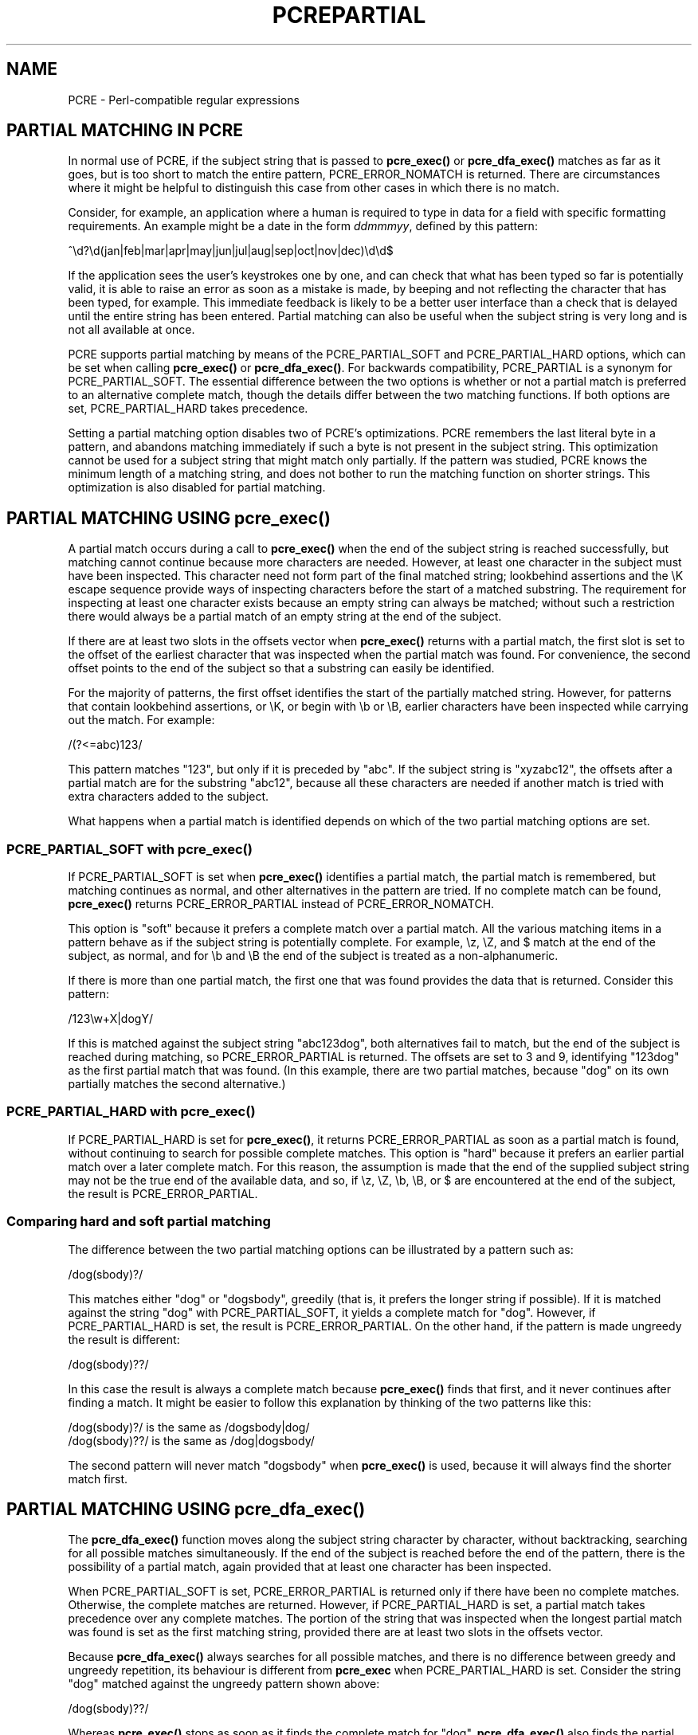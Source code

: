 .TH PCREPARTIAL 3
.SH NAME
PCRE - Perl-compatible regular expressions
.SH "PARTIAL MATCHING IN PCRE"
.rs
.sp
In normal use of PCRE, if the subject string that is passed to
\fBpcre_exec()\fP or \fBpcre_dfa_exec()\fP matches as far as it goes, but is
too short to match the entire pattern, PCRE_ERROR_NOMATCH is returned. There
are circumstances where it might be helpful to distinguish this case from other
cases in which there is no match.
.P
Consider, for example, an application where a human is required to type in data
for a field with specific formatting requirements. An example might be a date
in the form \fIddmmmyy\fP, defined by this pattern:
.sp
  ^\ed?\ed(jan|feb|mar|apr|may|jun|jul|aug|sep|oct|nov|dec)\ed\ed$
.sp
If the application sees the user's keystrokes one by one, and can check that
what has been typed so far is potentially valid, it is able to raise an error
as soon as a mistake is made, by beeping and not reflecting the character that
has been typed, for example. This immediate feedback is likely to be a better
user interface than a check that is delayed until the entire string has been
entered. Partial matching can also be useful when the subject string is very
long and is not all available at once.
.P
PCRE supports partial matching by means of the PCRE_PARTIAL_SOFT and
PCRE_PARTIAL_HARD options, which can be set when calling \fBpcre_exec()\fP or
\fBpcre_dfa_exec()\fP. For backwards compatibility, PCRE_PARTIAL is a synonym
for PCRE_PARTIAL_SOFT. The essential difference between the two options is
whether or not a partial match is preferred to an alternative complete match,
though the details differ between the two matching functions. If both options
are set, PCRE_PARTIAL_HARD takes precedence.
.P
Setting a partial matching option disables two of PCRE's optimizations. PCRE
remembers the last literal byte in a pattern, and abandons matching immediately
if such a byte is not present in the subject string. This optimization cannot
be used for a subject string that might match only partially. If the pattern
was studied, PCRE knows the minimum length of a matching string, and does not
bother to run the matching function on shorter strings. This optimization is
also disabled for partial matching.
.
.
.SH "PARTIAL MATCHING USING pcre_exec()"
.rs
.sp
A partial match occurs during a call to \fBpcre_exec()\fP when the end of the
subject string is reached successfully, but matching cannot continue because
more characters are needed. However, at least one character in the subject must
have been inspected. This character need not form part of the final matched
string; lookbehind assertions and the \eK escape sequence provide ways of
inspecting characters before the start of a matched substring. The requirement 
for inspecting at least one character exists because an empty string can always 
be matched; without such a restriction there would always be a partial match of 
an empty string at the end of the subject.
.P
If there are at least two slots in the offsets vector when \fBpcre_exec()\fP
returns with a partial match, the first slot is set to the offset of the
earliest character that was inspected when the partial match was found. For
convenience, the second offset points to the end of the subject so that a
substring can easily be identified. 
.P
For the majority of patterns, the first offset identifies the start of the
partially matched string. However, for patterns that contain lookbehind
assertions, or \eK, or begin with \eb or \eB, earlier characters have been
inspected while carrying out the match. For example:
.sp
  /(?<=abc)123/
.sp
This pattern matches "123", but only if it is preceded by "abc". If the subject
string is "xyzabc12", the offsets after a partial match are for the substring
"abc12", because all these characters are needed if another match is tried
with extra characters added to the subject.
.P
What happens when a partial match is identified depends on which of the two
partial matching options are set. 
.
.
.SS "PCRE_PARTIAL_SOFT with pcre_exec()"
.rs
.sp
If PCRE_PARTIAL_SOFT is set when \fBpcre_exec()\fP identifies a partial match,
the partial match is remembered, but matching continues as normal, and other
alternatives in the pattern are tried. If no complete match can be found,
\fBpcre_exec()\fP returns PCRE_ERROR_PARTIAL instead of PCRE_ERROR_NOMATCH.
.P
This option is "soft" because it prefers a complete match over a partial match. 
All the various matching items in a pattern behave as if the subject string is 
potentially complete. For example, \ez, \eZ, and $ match at the end of the
subject, as normal, and for \eb and \eB the end of the subject is treated as a 
non-alphanumeric.
.P
If there is more than one partial match, the first one that was found provides
the data that is returned. Consider this pattern:
.sp
  /123\ew+X|dogY/
.sp
If this is matched against the subject string "abc123dog", both
alternatives fail to match, but the end of the subject is reached during
matching, so PCRE_ERROR_PARTIAL is returned. The offsets are set to 3 and 9,
identifying "123dog" as the first partial match that was found. (In this
example, there are two partial matches, because "dog" on its own partially
matches the second alternative.)
.
.
.SS "PCRE_PARTIAL_HARD with pcre_exec()"
.rs
.sp
If PCRE_PARTIAL_HARD is set for \fBpcre_exec()\fP, it returns
PCRE_ERROR_PARTIAL as soon as a partial match is found, without continuing to
search for possible complete matches. This option is "hard" because it prefers 
an earlier partial match over a later complete match. For this reason, the
assumption is made that the end of the supplied subject string may not be the
true end of the available data, and so, if \ez, \eZ, \eb, \eB, or $ are
encountered at the end of the subject, the result is PCRE_ERROR_PARTIAL.
.
.
.SS "Comparing hard and soft partial matching"
.rs
.sp
The difference between the two partial matching options can be illustrated by a
pattern such as:
.sp
  /dog(sbody)?/
.sp
This matches either "dog" or "dogsbody", greedily (that is, it prefers the
longer string if possible). If it is matched against the string "dog" with
PCRE_PARTIAL_SOFT, it yields a complete match for "dog". However, if
PCRE_PARTIAL_HARD is set, the result is PCRE_ERROR_PARTIAL. On the other hand,
if the pattern is made ungreedy the result is different:
.sp
  /dog(sbody)??/
.sp
In this case the result is always a complete match because \fBpcre_exec()\fP
finds that first, and it never continues after finding a match. It might be
easier to follow this explanation by thinking of the two patterns like this:
.sp
  /dog(sbody)?/    is the same as  /dogsbody|dog/
  /dog(sbody)??/   is the same as  /dog|dogsbody/
.sp
The second pattern will never match "dogsbody" when \fBpcre_exec()\fP is
used, because it will always find the shorter match first.
.
.
.SH "PARTIAL MATCHING USING pcre_dfa_exec()"
.rs
.sp
The \fBpcre_dfa_exec()\fP function moves along the subject string character by
character, without backtracking, searching for all possible matches
simultaneously. If the end of the subject is reached before the end of the
pattern, there is the possibility of a partial match, again provided that at
least one character has been inspected.
.P
When PCRE_PARTIAL_SOFT is set, PCRE_ERROR_PARTIAL is returned only if there
have been no complete matches. Otherwise, the complete matches are returned.
However, if PCRE_PARTIAL_HARD is set, a partial match takes precedence over any
complete matches. The portion of the string that was inspected when the longest
partial match was found is set as the first matching string, provided there are
at least two slots in the offsets vector.
.P
Because \fBpcre_dfa_exec()\fP always searches for all possible matches, and
there is no difference between greedy and ungreedy repetition, its behaviour is
different from \fBpcre_exec\fP when PCRE_PARTIAL_HARD is set. Consider the
string "dog" matched against the ungreedy pattern shown above:
.sp
  /dog(sbody)??/
.sp
Whereas \fBpcre_exec()\fP stops as soon as it finds the complete match for
"dog", \fBpcre_dfa_exec()\fP also finds the partial match for "dogsbody", and
so returns that when PCRE_PARTIAL_HARD is set.
.
.
.SH "PARTIAL MATCHING AND WORD BOUNDARIES"
.rs
.sp
If a pattern ends with one of sequences \eb or \eB, which test for word
boundaries, partial matching with PCRE_PARTIAL_SOFT can give counter-intuitive
results. Consider this pattern:
.sp
  /\ebcat\eb/
.sp
This matches "cat", provided there is a word boundary at either end. If the
subject string is "the cat", the comparison of the final "t" with a following
character cannot take place, so a partial match is found. However,
\fBpcre_exec()\fP carries on with normal matching, which matches \eb at the end
of the subject when the last character is a letter, thus finding a complete
match. The result, therefore, is \fInot\fP PCRE_ERROR_PARTIAL. The same thing
happens with \fBpcre_dfa_exec()\fP, because it also finds the complete match.
.P
Using PCRE_PARTIAL_HARD in this case does yield PCRE_ERROR_PARTIAL, because
then the partial match takes precedence.
.
.
.SH "FORMERLY RESTRICTED PATTERNS"
.rs
.sp
For releases of PCRE prior to 8.00, because of the way certain internal
optimizations were implemented in the \fBpcre_exec()\fP function, the
PCRE_PARTIAL option (predecessor of PCRE_PARTIAL_SOFT) could not be used with
all patterns. From release 8.00 onwards, the restrictions no longer apply, and
partial matching with \fBpcre_exec()\fP can be requested for any pattern.
.P
Items that were formerly restricted were repeated single characters and
repeated metasequences. If PCRE_PARTIAL was set for a pattern that did not
conform to the restrictions, \fBpcre_exec()\fP returned the error code
PCRE_ERROR_BADPARTIAL (-13). This error code is no longer in use. The
PCRE_INFO_OKPARTIAL call to \fBpcre_fullinfo()\fP to find out if a compiled
pattern can be used for partial matching now always returns 1.
.
.
.SH "EXAMPLE OF PARTIAL MATCHING USING PCRETEST"
.rs
.sp
If the escape sequence \eP is present in a \fBpcretest\fP data line, the
PCRE_PARTIAL_SOFT option is used for the match. Here is a run of \fBpcretest\fP
that uses the date example quoted above:
.sp
    re> /^\ed?\ed(jan|feb|mar|apr|may|jun|jul|aug|sep|oct|nov|dec)\ed\ed$/
  data> 25jun04\eP
   0: 25jun04
   1: jun
  data> 25dec3\eP
  Partial match: 23dec3
  data> 3ju\eP
  Partial match: 3ju
  data> 3juj\eP
  No match
  data> j\eP
  No match
.sp
The first data string is matched completely, so \fBpcretest\fP shows the
matched substrings. The remaining four strings do not match the complete
pattern, but the first two are partial matches. Similar output is obtained
when \fBpcre_dfa_exec()\fP is used.
.P
If the escape sequence \eP is present more than once in a \fBpcretest\fP data
line, the PCRE_PARTIAL_HARD option is set for the match.
.
.
.SH "MULTI-SEGMENT MATCHING WITH pcre_dfa_exec()"
.rs
.sp
When a partial match has been found using \fBpcre_dfa_exec()\fP, it is possible
to continue the match by providing additional subject data and calling
\fBpcre_dfa_exec()\fP again with the same compiled regular expression, this
time setting the PCRE_DFA_RESTART option. You must pass the same working
space as before, because this is where details of the previous partial match
are stored. Here is an example using \fBpcretest\fP, using the \eR escape
sequence to set the PCRE_DFA_RESTART option (\eD specifies the use of
\fBpcre_dfa_exec()\fP):
.sp
    re> /^\ed?\ed(jan|feb|mar|apr|may|jun|jul|aug|sep|oct|nov|dec)\ed\ed$/
  data> 23ja\eP\eD
  Partial match: 23ja
  data> n05\eR\eD
   0: n05
.sp
The first call has "23ja" as the subject, and requests partial matching; the
second call has "n05" as the subject for the continued (restarted) match.
Notice that when the match is complete, only the last part is shown; PCRE does
not retain the previously partially-matched string. It is up to the calling
program to do that if it needs to.
.P
You can set the PCRE_PARTIAL_SOFT or PCRE_PARTIAL_HARD options with
PCRE_DFA_RESTART to continue partial matching over multiple segments. This
facility can be used to pass very long subject strings to
\fBpcre_dfa_exec()\fP.
.
.
.SH "MULTI-SEGMENT MATCHING WITH pcre_exec()"
.rs
.sp
From release 8.00, \fBpcre_exec()\fP can also be used to do multi-segment
matching. Unlike \fBpcre_dfa_exec()\fP, it is not possible to restart the
previous match with a new segment of data. Instead, new data must be added to
the previous subject string, and the entire match re-run, starting from the
point where the partial match occurred. Earlier data can be discarded. It is 
best to use PCRE_PARTIAL_HARD in this situation, because it does not treat the 
end of a segment as the end of the subject when matching \ez, \eZ, \eb, \eB,
and $. Consider an unanchored pattern that matches dates:
.sp
    re> /\ed?\ed(jan|feb|mar|apr|may|jun|jul|aug|sep|oct|nov|dec)\ed\ed/
  data> The date is 23ja\eP\eP
  Partial match: 23ja
.sp
At this stage, an application could discard the text preceding "23ja", add on
text from the next segment, and call \fBpcre_exec()\fP again. Unlike
\fBpcre_dfa_exec()\fP, the entire matching string must always be available, and
the complete matching process occurs for each call, so more memory and more
processing time is needed.
.P
\fBNote:\fP If the pattern contains lookbehind assertions, or \eK, or starts
with \eb or \eB, the string that is returned for a partial match will include
characters that precede the partially matched string itself, because these must
be retained when adding on more characters for a subsequent matching attempt.
.
.
.SH "ISSUES WITH MULTI-SEGMENT MATCHING"
.rs
.sp
Certain types of pattern may give problems with multi-segment matching,
whichever matching function is used.
.P
1. If the pattern contains a test for the beginning of a line, you need to pass
the PCRE_NOTBOL option when the subject string for any call does start at the
beginning of a line. There is also a PCRE_NOTEOL option, but in practice when 
doing multi-segment matching you should be using PCRE_PARTIAL_HARD, which 
includes the effect of PCRE_NOTEOL.
.P
2. Lookbehind assertions at the start of a pattern are catered for in the
offsets that are returned for a partial match. However, in theory, a lookbehind
assertion later in the pattern could require even earlier characters to be
inspected, and it might not have been reached when a partial match occurs. This
is probably an extremely unlikely case; you could guard against it to a certain
extent by always including extra characters at the start.
.P
3. Matching a subject string that is split into multiple segments may not
always produce exactly the same result as matching over one single long string,
especially when PCRE_PARTIAL_SOFT is used. The section "Partial Matching and
Word Boundaries" above describes an issue that arises if the pattern ends with
\eb or \eB. Another kind of difference may occur when there are multiple
matching possibilities, because (for PCRE_PARTIAL_SOFT) a partial match result
is given only when there are no completed matches. This means that as soon as
the shortest match has been found, continuation to a new subject segment is no
longer possible. Consider again this \fBpcretest\fP example:
.sp
    re> /dog(sbody)?/
  data> dogsb\eP
   0: dog
  data> do\eP\eD
  Partial match: do
  data> gsb\eR\eP\eD
   0: g
  data> dogsbody\eD
   0: dogsbody
   1: dog
.sp
The first data line passes the string "dogsb" to \fBpcre_exec()\fP, setting the
PCRE_PARTIAL_SOFT option. Although the string is a partial match for
"dogsbody", the result is not PCRE_ERROR_PARTIAL, because the shorter string
"dog" is a complete match. Similarly, when the subject is presented to
\fBpcre_dfa_exec()\fP in several parts ("do" and "gsb" being the first two) the
match stops when "dog" has been found, and it is not possible to continue. On
the other hand, if "dogsbody" is presented as a single string,
\fBpcre_dfa_exec()\fP finds both matches.
.P
Because of these problems, it is best to use PCRE_PARTIAL_HARD when matching
multi-segment data. The example above then behaves differently:
.sp
    re> /dog(sbody)?/
  data> dogsb\eP\eP
  Partial match: dogsb
  data> do\eP\eD
  Partial match: do
  data> gsb\eR\eP\eP\eD
  Partial match: gsb
.sp
.P
4. Patterns that contain alternatives at the top level which do not all
start with the same pattern item may not work as expected when
PCRE_DFA_RESTART is used with \fBpcre_dfa_exec()\fP. For example, consider this
pattern:
.sp
  1234|3789
.sp
If the first part of the subject is "ABC123", a partial match of the first
alternative is found at offset 3. There is no partial match for the second
alternative, because such a match does not start at the same point in the
subject string. Attempting to continue with the string "7890" does not yield a
match because only those alternatives that match at one point in the subject
are remembered. The problem arises because the start of the second alternative
matches within the first alternative. There is no problem with anchored
patterns or patterns such as:
.sp
  1234|ABCD
.sp
where no string can be a partial match for both alternatives. This is not a
problem if \fBpcre_exec()\fP is used, because the entire match has to be rerun
each time:
.sp
    re> /1234|3789/
  data> ABC123\eP\eP
  Partial match: 123
  data> 1237890
   0: 3789
.sp
Of course, instead of using PCRE_DFA_RESTART, the same technique of re-running
the entire match can also be used with \fBpcre_dfa_exec()\fP. Another
possibility is to work with two buffers. If a partial match at offset \fIn\fP
in the first buffer is followed by "no match" when PCRE_DFA_RESTART is used on
the second buffer, you can then try a new match starting at offset \fIn+1\fP in
the first buffer.
.
.
.SH AUTHOR
.rs
.sp
.nf
Philip Hazel
University Computing Service
Cambridge CB2 3QH, England.
.fi
.
.
.SH REVISION
.rs
.sp
.nf
Last updated: 22 October 2010
Copyright (c) 1997-2010 University of Cambridge.
.fi
